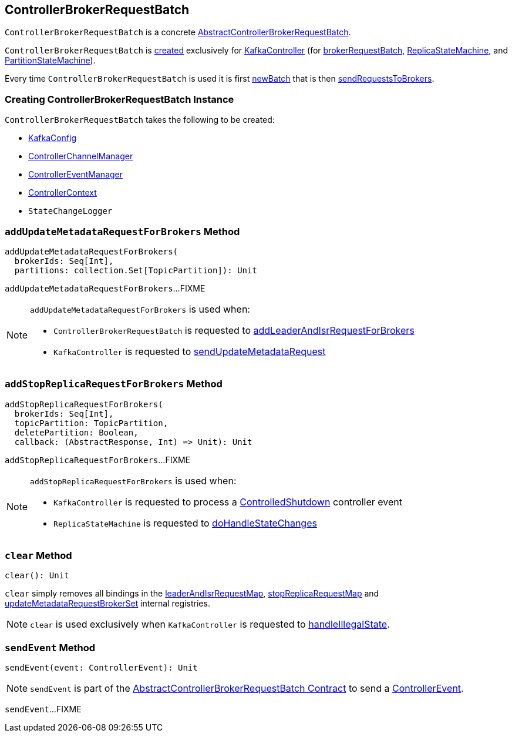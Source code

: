 == [[ControllerBrokerRequestBatch]] ControllerBrokerRequestBatch

`ControllerBrokerRequestBatch` is a concrete <<kafka-controller-AbstractControllerBrokerRequestBatch.adoc#, AbstractControllerBrokerRequestBatch>>.

`ControllerBrokerRequestBatch` is <<creating-instance, created>> exclusively for <<kafka-controller-KafkaController.adoc#, KafkaController>> (for <<kafka-controller-KafkaController.adoc#brokerRequestBatch, brokerRequestBatch>>, <<kafka-controller-KafkaController.adoc#replicaStateMachine, ReplicaStateMachine>>, and <<kafka-controller-KafkaController.adoc#partitionStateMachine, PartitionStateMachine>>).

Every time `ControllerBrokerRequestBatch` is used it is first <<newBatch, newBatch>> that is then <<sendRequestsToBrokers, sendRequestsToBrokers>>.

=== [[creating-instance]] Creating ControllerBrokerRequestBatch Instance

`ControllerBrokerRequestBatch` takes the following to be created:

* [[config]] <<kafka-server-KafkaConfig.adoc#, KafkaConfig>>
* [[controllerChannelManager]] <<kafka-controller-ControllerChannelManager.adoc#, ControllerChannelManager>>
* [[controllerEventManager]] <<kafka-controller-ControllerEventManager.adoc#, ControllerEventManager>>
* [[controllerContext]] <<kafka-controller-ControllerContext.adoc#, ControllerContext>>
* [[stateChangeLogger]] `StateChangeLogger`

=== [[addUpdateMetadataRequestForBrokers]] `addUpdateMetadataRequestForBrokers` Method

[source, scala]
----
addUpdateMetadataRequestForBrokers(
  brokerIds: Seq[Int],
  partitions: collection.Set[TopicPartition]): Unit
----

`addUpdateMetadataRequestForBrokers`...FIXME

[NOTE]
====
`addUpdateMetadataRequestForBrokers` is used when:

* `ControllerBrokerRequestBatch` is requested to <<addLeaderAndIsrRequestForBrokers, addLeaderAndIsrRequestForBrokers>>

* `KafkaController` is requested to <<kafka-controller-KafkaController.adoc#sendUpdateMetadataRequest, sendUpdateMetadataRequest>>
====

=== [[addStopReplicaRequestForBrokers]] `addStopReplicaRequestForBrokers` Method

[source, scala]
----
addStopReplicaRequestForBrokers(
  brokerIds: Seq[Int],
  topicPartition: TopicPartition,
  deletePartition: Boolean,
  callback: (AbstractResponse, Int) => Unit): Unit
----

`addStopReplicaRequestForBrokers`...FIXME

[NOTE]
====
`addStopReplicaRequestForBrokers` is used when:

* `KafkaController` is requested to process a <<kafka-controller-KafkaController.adoc#ControlledShutdown, ControlledShutdown>> controller event

* `ReplicaStateMachine` is requested to <<kafka-controller-ReplicaStateMachine.adoc#doHandleStateChanges, doHandleStateChanges>>
====

=== [[clear]] `clear` Method

[source, scala]
----
clear(): Unit
----

`clear` simply removes all bindings in the <<leaderAndIsrRequestMap, leaderAndIsrRequestMap>>, <<stopReplicaRequestMap, stopReplicaRequestMap>> and <<updateMetadataRequestBrokerSet, updateMetadataRequestBrokerSet>> internal registries.

NOTE: `clear` is used exclusively when `KafkaController` is requested to <<kafka-controller-KafkaController.adoc#handleIllegalState, handleIllegalState>>.

=== [[sendEvent]] `sendEvent` Method

[source, scala]
----
sendEvent(event: ControllerEvent): Unit
----

NOTE: `sendEvent` is part of the <<kafka-controller-AbstractControllerBrokerRequestBatch.adoc#sendEvent, AbstractControllerBrokerRequestBatch Contract>> to send a <<kafka-controller-ControllerEvent.adoc#, ControllerEvent>>.

`sendEvent`...FIXME
